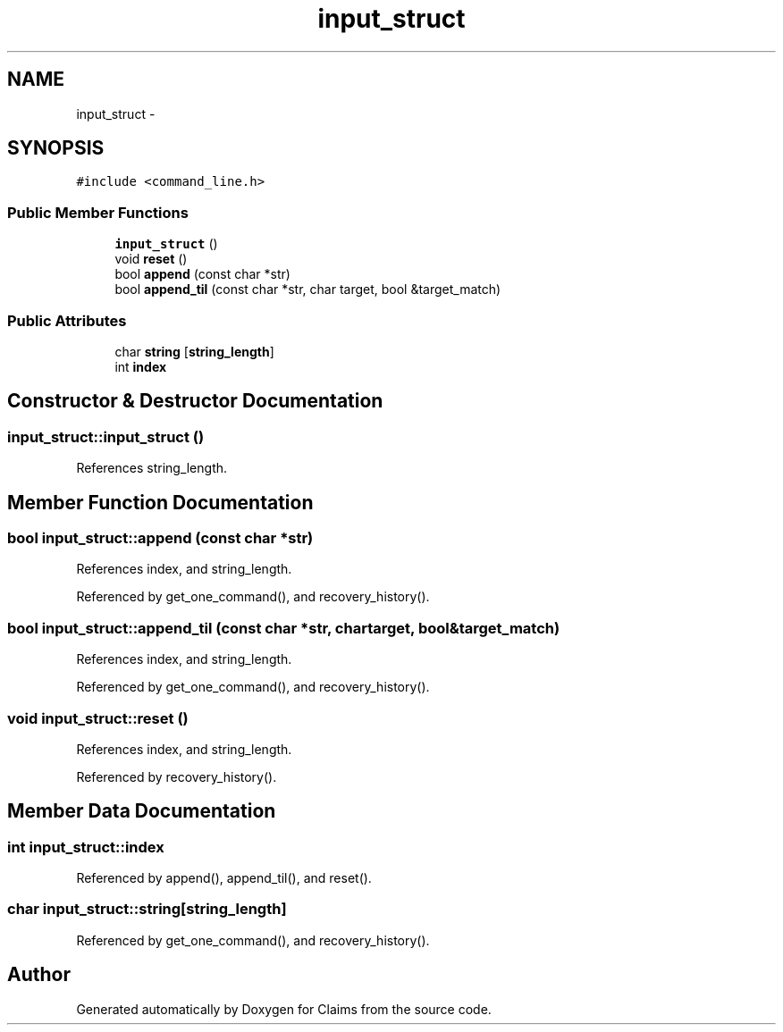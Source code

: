 .TH "input_struct" 3 "Thu Nov 12 2015" "Claims" \" -*- nroff -*-
.ad l
.nh
.SH NAME
input_struct \- 
.SH SYNOPSIS
.br
.PP
.PP
\fC#include <command_line\&.h>\fP
.SS "Public Member Functions"

.in +1c
.ti -1c
.RI "\fBinput_struct\fP ()"
.br
.ti -1c
.RI "void \fBreset\fP ()"
.br
.ti -1c
.RI "bool \fBappend\fP (const char *str)"
.br
.ti -1c
.RI "bool \fBappend_til\fP (const char *str, char target, bool &target_match)"
.br
.in -1c
.SS "Public Attributes"

.in +1c
.ti -1c
.RI "char \fBstring\fP [\fBstring_length\fP]"
.br
.ti -1c
.RI "int \fBindex\fP"
.br
.in -1c
.SH "Constructor & Destructor Documentation"
.PP 
.SS "input_struct::input_struct ()"

.PP
References string_length\&.
.SH "Member Function Documentation"
.PP 
.SS "bool input_struct::append (const char *str)"

.PP
References index, and string_length\&.
.PP
Referenced by get_one_command(), and recovery_history()\&.
.SS "bool input_struct::append_til (const char *str, chartarget, bool &target_match)"

.PP
References index, and string_length\&.
.PP
Referenced by get_one_command(), and recovery_history()\&.
.SS "void input_struct::reset ()"

.PP
References index, and string_length\&.
.PP
Referenced by recovery_history()\&.
.SH "Member Data Documentation"
.PP 
.SS "int input_struct::index"

.PP
Referenced by append(), append_til(), and reset()\&.
.SS "char input_struct::string[\fBstring_length\fP]"

.PP
Referenced by get_one_command(), and recovery_history()\&.

.SH "Author"
.PP 
Generated automatically by Doxygen for Claims from the source code\&.
